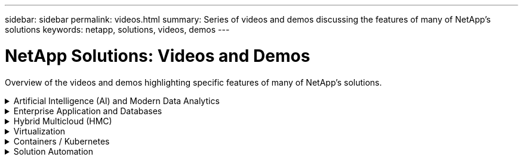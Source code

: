 ---
sidebar: sidebar
permalink: videos.html
summary: Series of videos and demos discussing the features of many of NetApp's solutions
keywords: netapp, solutions, videos, demos
---

= NetApp Solutions: Videos and Demos
:hardbreaks:
:nofooter:
:icons: font
:linkattrs:
:table-stripes: odd
:imagesdir: ./media/

[.lead]
Overview of the videos and demos highlighting specific features of many of NetApp's solutions.

[[ai]]
.Artificial Intelligence (AI) and Modern Data Analytics
[%collapsible]
====
* link:https://www.youtube.com/playlist?list=PLdXI3bZJEw7nSrRhuolRPYqvSlGLuTOAO[NetApp AI solutions^]

* link:https://www.youtube.com/playlist?list=PLdXI3bZJEw7n1sWK-QGq4QMI1VBJS-ZZW[MLOps^]
====

[[db]]
.Enterprise Application and Databases
[%collapsible]
====
[underline]#*Videos for Oracle modernization with hybrid cloud in AWS and FSx*#
[width=100%,cols="5a, 5a, 5a",frame="none",grid="none"]
|===
.>|
.Part 1 - Use case and solution architecture
video::oracle-aws-fsx-part1-usecase_callout.mp4[]
.>|
.Part 2a - Database migration from on-premises to AWS using automated PDB relocation with maximum availability
video::oracle-aws-fsx-part2a-migration-pdbrelo_callout.mp4[]
.>|
.Part 2b - Database migration from on-premises to AWS using BlueXP console via SnapMirror
video::oracle-aws-fsx-part2b-migration-snapmirror_callout.mp4[]
.>|
.Part 3 - Automated database HA/DR replication setup, failover, resync
video::oracle-aws-fsx-part3-hadr_callout.mp4[]
.>|
.Part 4a - Database clone for Dev/Test with SnapCenter UI from replicated standby copy 
video::oracle-aws-fsx-part4a-snapcenter_callout.mp4[]
.>|
.Part 4b - Database backup, restore, clone with SnapCenter UI
video::oracle-aws-fsx-part4b-bkup-restore-clone-snapctr_callout.mp4[]
.>|
.Part 4c - Database backup, restore with BlueXP SaaS Apps backup and recovery
video::oracle-aws-fsx-part4c-bkup-restore-snapctrsvc_callout.mp4[]
.>|
.>|
|===

* link:https://tv.netapp.com/detail/video/1670591628570468424/deploy-sql-server-always-on-failover-cluster-over-smb-with-azure-netapp-files[SQL High Availability Cluster on Azure NetApp Files^]

* link:https://www.youtube.com/watch?v=krzMWjrrMb0[Oracle Multi-Tenant Pluggable Database Clone Using Storage Snapshots^]

* link:https://www.youtube.com/watch?v=VcQMJIRzhoY[Automated Oracle 19c RAC Deployment on FlexPod with Ansible^]

*Case Study*

* link:https://customers.netapp.com/en/sap-azure-netapp-files-case-study[SAP on Azure NetApp Files^]
====

[[hmc]]
.Hybrid Multicloud (HMC)
[%collapsible]
====
[underline]#*Videos for AWS/VMC*#
[width=100%,cols="5a, 5a, 5a",frame="none",grid="none"]
|===
.>|
.Windows Guest Connected Storage with FSx ONTAP using iSCSI
video::vmc_windows_vm_iscsi.mp4[]
.>|
.Linux Guest Connected Storage with FSx ONTAP using NFS
video::vmc_linux_vm_nfs.mp4[]
.>|
.VMware Cloud on AWS supplemental datastore w/ Amazon FSx for NetApp ONTAP
video::FSxN-NFS-Datastore-on-VMC.mp4[]
.>|
.VMware Cloud on AWS TCO savings with Amazon FSx for NetApp ONTAP
video::FSxN-NFS-Datastore-on-VMC-TCO-calculator.mp4[]
.>|
.VMware HCX Deployment and Configuration Setup for VMC
video::VMC_HCX_Setup.mp4[]
.>|
.vMotion Demonstration with VMware HCX for VMC and FSxN
video::Migration_HCX_VMC_FSxN_VMotion.mp4[]
.>|
.Cold Migration Demonstration with VMware HCX for VMC and FSxN
video::Migration_HCX_VMC_FSxN_cold_migration.mp4[]
.>|
.>|
|===

[underline]#*Videos for Azure/AVS*#
[width=100%,cols="5a, 5a, 5a",frame="none",grid="none"]
|===
.>|
.Azure VMware Solution supplemental datastore overview with Azure NetApp Files
video::ANF-NFS-datastore-on-AVS.mp4[]
.>|
.Azure VMware Solution DR with Cloud Volumes ONTAP, SnapCenter and JetStream
video::AVS-guest-connect-DR-use-case.mp4[]
.>|
.Cold Migration Demonstration with VMware HCX for AVS and ANF
video::Migration_HCX_AVS_ANF_ColdMigration.mp4[]
.>|
.vMotion Demonstration with VMware HCX for AVS and ANF
video::Migration_HCX_AVS_ANF_VMotion.mp4[]
.>|
.Bulk Migration Demonstration with VMware HCX for AVS and ANF
video::Migration_HCX_AVS_ANF_Bulk.mp4[]
.>| 
|===
====

[[virtualization]]
.Virtualization
[%collapsible]
====
* link:virtualization/vsphere_demos_videos.html[VMware Video Collection]
====

[[containers]]
.Containers / Kubernetes
[%collapsible]
====
* link:containers/anthos-with-netapp/a-w-n_videos_and_demos.html[NetApp with Google Anthos Videos]
* link:containers/tanzu_with_netapp/vtwn_videos_and_demos.html[NetApp with VMware Tanzu Videos]
* link:containers/devops_with_netapp/dwn_videos_and_demos.html[NetApp for DevOps Videos]
* link:containers/rh-os-n_videos_and_demos.html[NetApp with Red Hat OpenShift Videos]
====

[[automation]]
.Solution Automation
[%collapsible]
====
* link:https://www.youtube.com/watch?v=VcQMJIRzhoY[Automated Oracle 19c RAC Deployment on FlexPod with Ansible^]
====
